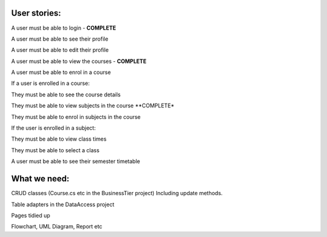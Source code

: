 User stories:
=============

A user must be able to login - **COMPLETE**

A user must be able to see their profile 
	
A user must be able to edit their profile

A user must be able to view the courses - **COMPLETE**


A user must be able to enrol in a course

If a user is enrolled in a course:

They must be able to see the course details

They must be able to view subjects in the course **COMPLETE*

They must be able to enrol in subjects in the course

If the user is enrolled in a subject:

They must be able to view class times

They must be able to select a class

A user must be able to see their semester timetable



What we need:
=============

CRUD classes (Course.cs etc in the BusinessTier project) Including update methods.

Table adapters in the DataAccess project

Pages tidied up

Flowchart, UML Diagram, Report etc 